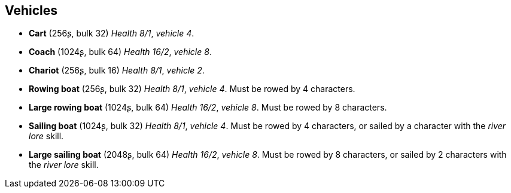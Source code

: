 == Vehicles

* *Cart* (256ʂ, bulk 32)
_Health 8/1_, _vehicle 4_.

* *Coach* (1024ʂ, bulk 64)
_Health 16/2_, _vehicle 8_.

* *Chariot* (256ʂ, bulk 16)
_Health 8/1_, _vehicle 2_.

* *Rowing boat* (256ʂ, bulk 32)
_Health 8/1_, _vehicle 4_.
Must be rowed by 4 characters.

* *Large rowing boat* (1024ʂ, bulk 64)
_Health 16/2_, _vehicle 8_.
Must be rowed by 8 characters.

* *Sailing boat* (1024ʂ, bulk 32)
_Health 8/1_, _vehicle 4_.
Must be rowed by 4 characters, or sailed by a character with the _river lore_ skill.

* *Large sailing boat* (2048ʂ, bulk 64)
_Health 16/2_, _vehicle 8_.
Must be rowed by 8 characters, or sailed by 2 characters with the _river lore_ skill.

